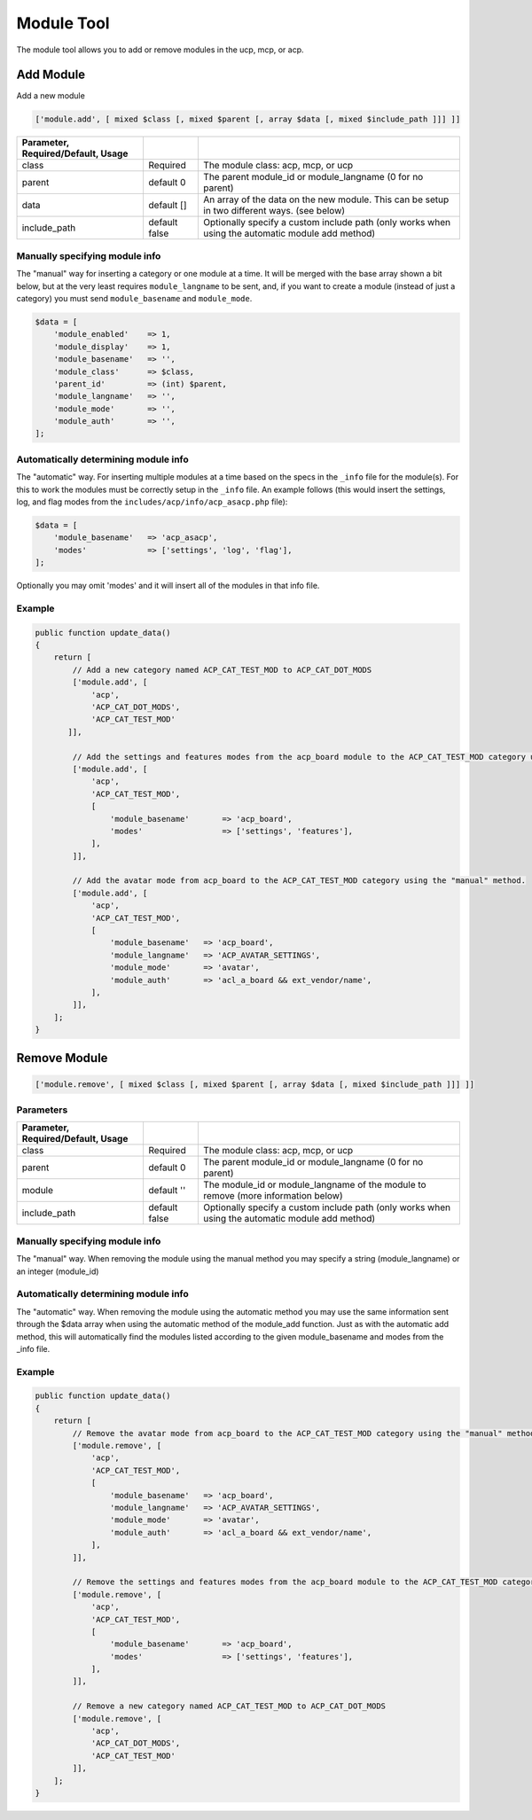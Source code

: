 ===========
Module Tool
===========

The module tool allows you to add or remove modules in the ucp, mcp, or acp.

Add Module
==========

Add a new module

.. code-block:: php

    ['module.add', [ mixed $class [, mixed $parent [, array $data [, mixed $include_path ]]] ]]

.. csv-table::
   :header: Parameter, Required/Default, Usage
   :delim: |

   class | Required | The module class: acp, mcp, or ucp
   parent | default 0 | The parent module_id or module_langname (0 for no parent)
   data | default [] | An array of the data on the new module. This can be setup in two different ways. (see below)
   include_path | default false | Optionally specify a custom include path (only works when using the automatic module add method)

Manually specifying module info
-------------------------------

The "manual" way for inserting a category or one module at a time. It will be
merged with the base array shown a bit below, but at the very least requires
``module_langname`` to be sent, and, if you want to create a module (instead of
just a category) you must send ``module_basename`` and ``module_mode``.

.. code-block:: php

    $data = [
        'module_enabled'    => 1,
        'module_display'    => 1,
        'module_basename'   => '',
        'module_class'      => $class,
        'parent_id'         => (int) $parent,
        'module_langname'   => '',
        'module_mode'       => '',
        'module_auth'       => '',
    ];

Automatically determining module info
-------------------------------------

The "automatic" way. For inserting multiple modules at a time based on the specs
in the ``_info`` file for the module(s). For this to work the modules must be
correctly setup in the ``_info`` file. An example follows (this would insert the
settings, log, and flag modes from the ``includes/acp/info/acp_asacp.php``
file):

.. code-block:: php

    $data = [
        'module_basename'   => 'acp_asacp',
        'modes'             => ['settings', 'log', 'flag'],
    ];

Optionally you may omit 'modes' and it will insert all of the modules in that
info file.

Example
-------

.. code-block:: php

    public function update_data()
    {
        return [
            // Add a new category named ACP_CAT_TEST_MOD to ACP_CAT_DOT_MODS
            ['module.add', [
                'acp',
                'ACP_CAT_DOT_MODS',
                'ACP_CAT_TEST_MOD'
           ]],

            // Add the settings and features modes from the acp_board module to the ACP_CAT_TEST_MOD category using the "automatic" method.
            ['module.add', [
                'acp',
                'ACP_CAT_TEST_MOD',
                [
                    'module_basename'       => 'acp_board',
                    'modes'                 => ['settings', 'features'],
                ],
            ]],

            // Add the avatar mode from acp_board to the ACP_CAT_TEST_MOD category using the "manual" method.
            ['module.add', [
                'acp',
                'ACP_CAT_TEST_MOD',
                [
                    'module_basename'   => 'acp_board',
                    'module_langname'   => 'ACP_AVATAR_SETTINGS',
                    'module_mode'       => 'avatar',
                    'module_auth'       => 'acl_a_board && ext_vendor/name',
                ],
            ]],
        ];
    }

Remove Module
=============

.. code-block:: php

    ['module.remove', [ mixed $class [, mixed $parent [, array $data [, mixed $include_path ]]] ]]

Parameters
----------

.. csv-table::
   :header: Parameter, Required/Default, Usage
   :delim: |

   class | Required | The module class: acp, mcp, or ucp
   parent | default 0 | The parent module_id or module_langname (0 for no parent)
   module | default '' | The module_id or module_langname of the module to remove (more information below)
   include_path | default false | Optionally specify a custom include path (only works when using the automatic module add method)

Manually specifying module info
-------------------------------

The "manual" way. When removing the module using the manual method you may
specify a string (module_langname) or an integer (module_id)

Automatically determining module info
-------------------------------------

The "automatic" way. When removing the module using the automatic method you
may use the same information sent through the $data array when using the
automatic method of the module_add function. Just as with the automatic add
method, this will automatically find the modules listed according to the given
module_basename and modes from the _info file.

Example
-------

.. code-block:: php

    public function update_data()
    {
        return [
            // Remove the avatar mode from acp_board to the ACP_CAT_TEST_MOD category using the "manual" method.
            ['module.remove', [
                'acp',
                'ACP_CAT_TEST_MOD',
                [
                    'module_basename'   => 'acp_board',
                    'module_langname'   => 'ACP_AVATAR_SETTINGS',
                    'module_mode'       => 'avatar',
                    'module_auth'       => 'acl_a_board && ext_vendor/name',
                ],
            ]],

            // Remove the settings and features modes from the acp_board module to the ACP_CAT_TEST_MOD category using the "automatic" method.
            ['module.remove', [
                'acp',
                'ACP_CAT_TEST_MOD',
                [
                    'module_basename'       => 'acp_board',
                    'modes'                 => ['settings', 'features'],
                ],
            ]],

            // Remove a new category named ACP_CAT_TEST_MOD to ACP_CAT_DOT_MODS
            ['module.remove', [
                'acp',
                'ACP_CAT_DOT_MODS',
                'ACP_CAT_TEST_MOD'
            ]],
        ];
    }
